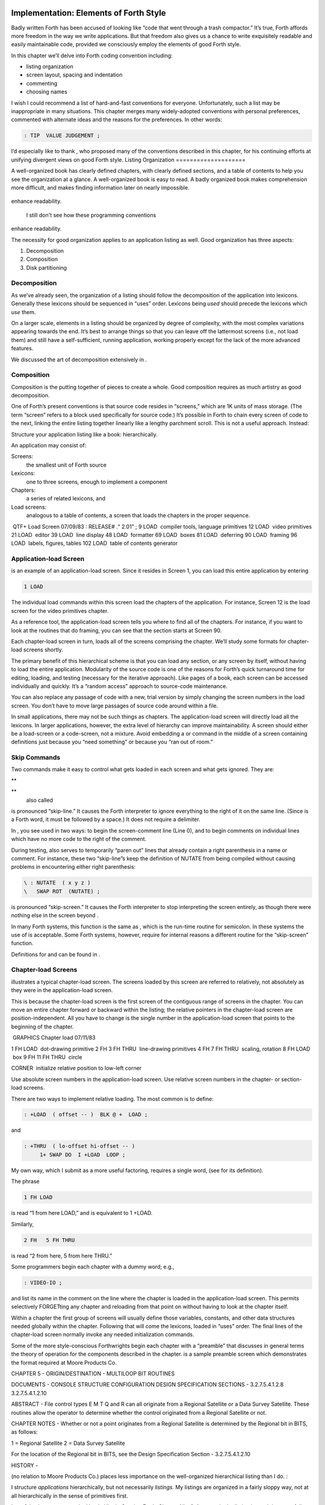 Implementation: Elements of Forth Style
=======================================

Badly written Forth has been accused of looking like “code that went
through a trash compactor.” It’s true, Forth affords more freedom in the
way we write applications. But that freedom also gives us a chance to
write exquisitely readable and easily maintainable code, provided we
consciously employ the elements of good Forth style.

In this chapter we’ll delve into Forth coding convention including:

-  listing organization

-  screen layout, spacing and indentation

-  commenting

-  choosing names

I wish I could recommend a list of hard-and-fast conventions for
everyone. Unfortunately, such a list may be inappropriate in many
situations. This chapter merges many widely-adopted conventions with
personal preferences, commented with alternate ideas and the reasons for
the preferences. In other words:

.. code-block:: none
   
   : TIP  VALUE JUDGEMENT ;

I’d especially like to thank , who proposed many of the conventions
described in this chapter, for his continuing efforts at unifying
divergent views on good Forth style.
Listing Organization
====================

A well-organized book has clearly defined chapters, with clearly defined
sections, and a table of contents to help you see the organization at a
glance. A well-organized book is easy to read. A badly organized book
makes comprehension more difficult, and makes finding information later
on nearly impossible.

.. figure:: fig5-1.png
   :alt: I still don't see how these programming conventions
enhance readability.

   I still don't see how these programming conventions
enhance readability.


The necessity for good organization applies to an application listing as
well. Good organization has three aspects:

#. Decomposition

#. Composition

#. Disk partitioning

Decomposition
-------------

As we’ve already seen, the organization of a listing should follow the
decomposition of the application into lexicons. Generally these lexicons
should be sequenced in “uses” order. Lexicons being *used* should
precede the lexicons which *use* them.

On a larger scale, elements in a listing should be organized by degree
of complexity, with the most complex variations appearing towards the
end. It’s best to arrange things so that you can leave off the
lattermost screens (i.e., not load them) and still have a
self-sufficient, running application, working properly except for the
lack of the more advanced features.

We discussed the art of decomposition extensively in .

Composition
-----------

Composition is the putting together of pieces to create a whole. Good
composition requires as much artistry as good decomposition.

One of Forth’s present conventions is that source code resides in
“screens,” which are 1K units of mass storage. (The term “screen” refers
to a block used specifically for source code.) It’s possible in Forth to
chain every screen of code to the next, linking the entire listing
together linearly like a lengthy parchment scroll. This is not a useful
approach. Instead:

Structure your application listing like a book: hierarchically.

An application may consist of:

Screens:
    the smallest unit of Forth source

Lexicons:
    one to three screens, enough to implement a component

Chapters:
    a series of related lexicons, and

Load screens:
    analogous to a table of contents, a screen that loads the chapters
    in the proper sequence.

 QTF+ Load Screen 07/09/83 : RELEASE# .“ 2.01” ; 9 LOAD  compiler tools,
language primitives 12 LOAD  video primitives 21 LOAD  editor 39 LOAD
 line display 48 LOAD  formatter 69 LOAD  boxes 81 LOAD  deferring 90
LOAD  framing 96 LOAD  labels, figures, tables 102 LOAD  table of
contents generator

Application-load Screen
-----------------------

is an example of an application-load screen. Since it resides in Screen
1, you can load this entire application by entering

.. code-block:: none
   
   1 LOAD

The individual load commands within this screen load the chapters of the
application. For instance, Screen 12 is the load screen for the video
primitives chapter.

As a reference tool, the application-load screen tells you where to find
all of the chapters. For instance, if you want to look at the routines
that do framing, you can see that the section starts at Screen 90.

Each chapter-load screen in turn, loads all of the screens comprising
the chapter. We’ll study some formats for chapter-load screens shortly.

The primary benefit of this hierarchical scheme is that you can load any
section, or any screen by itself, without having to load the entire
application. Modularity of the source code is one of the reasons for
Forth’s quick turnaround time for editing, loading, and testing
(necessary for the iterative approach). Like pages of a book, each
screen can be accessed individually and quickly. It’s a “random access”
approach to source-code maintenance.

You can also replace any passage of code with a new, trial version by
simply changing the screen numbers in the load screen. You don’t have to
move large passages of source code around within a file.

In small applications, there may not be such things as chapters. The
application-load screen will directly load all the lexicons. In larger
applications, however, the extra level of hierarchy can improve
maintainability. A screen should either be a load-screen or a
code-screen, not a mixture. Avoid embedding a or command in the middle
of a screen containing definitions just because you “need something” or
because you “ran out of room.”

Skip Commands
-------------

Two commands make it easy to control what gets loaded in each screen and
what gets ignored. They are:

**
     

**
    also called

is pronounced “skip-line.” It causes the Forth interpreter to ignore
everything to the right of it on the same line. (Since is a Forth word,
it must be followed by a space.) It does not require a delimiter.

In , you see used in two ways: to begin the screen-comment line (Line
0), and to begin comments on individual lines which have no more code to
the right of the comment.

During testing, also serves to temporarily “paren out” lines that
already contain a right parenthesis in a name or comment. For instance,
these two “skip-line”s keep the definition of NUTATE from being compiled
without causing problems in encountering either right parenthesis:

.. code-block:: none
   
   \ : NUTATE  ( x y z )
   \   SWAP ROT  (NUTATE) ;

is pronounced “skip-screen.” It causes the Forth interpreter to stop
interpreting the screen entirely, as though there were nothing else in
the screen beyond .

In many Forth systems, this function is the same as , which is the
run-time routine for semicolon. In these systems the use of is
acceptable. Some Forth systems, however, require for internal reasons a
different routine for the “skip-screen” function.

Definitions for and can be found in .

Chapter-load Screens
--------------------

illustrates a typical chapter-load screen. The screens loaded by this
screen are referred to relatively, not absolutely as they were in the
application-load screen.

This is because the chapter-load screen is the first screen of the
contiguous range of screens in the chapter. You can move an entire
chapter forward or backward within the listing; the relative pointers in
the chapter-load screen are position-independent. All you have to change
is the single number in the application-load screen that points to the
beginning of the chapter.

 GRAPHICS Chapter load 07/11/83

1 FH LOAD  dot-drawing primitive 2 FH 3 FH THRU  line-drawing primitives
4 FH 7 FH THRU  scaling, rotation 8 FH LOAD  box 9 FH 11 FH THRU  circle

CORNER  initialize relative position to low-left corner

Use absolute screen numbers in the application-load screen. Use relative
screen numbers in the chapter- or section-load screens.

There are two ways to implement relative loading. The most common is to
define:

.. code-block:: none
   
   : +LOAD  ( offset -- )  BLK @ +  LOAD ;

and

.. code-block:: none
   
   : +THRU  ( lo-offset hi-offset -- )
        1+ SWAP DO  I +LOAD  LOOP ;

My own way, which I submit as a more useful factoring, requires a single
word, (see for its definition).

The phrase

.. code-block:: none
   
   1 FH LOAD

is read “1 from here LOAD,” and is equivalent to 1 +LOAD.

Similarly,

.. code-block:: none
   
   2 FH   5 FH THRU

is read “2 from here, 5 from here THRU.”

Some programmers begin each chapter with a dummy word; e.g.,

.. code-block:: none
   
   : VIDEO-IO ;

and list its name in the comment on the line where the chapter is loaded
in the application-load screen. This permits selectively FORGETting any
chapter and reloading from that point on without having to look at the
chapter itself.

Within a chapter the first group of screens will usually define those
variables, constants, and other data structures needed globally within
the chapter. Following that will come the lexicons, loaded in “uses”
order. The final lines of the chapter-load screen normally invoke any
needed initialization commands.

Some of the more style-conscious Forthwrights begin each chapter with a
“preamble” that discusses in general terms the theory of operation for
the components described in the chapter. is a sample preamble screen
which demonstrates the format required at Moore Products Co.

CHAPTER 5 - ORIGIN/DESTINATION - MULTILOOP BIT ROUTINES

DOCUMENTS - CONSOLE STRUCTURE CONFIGURATION DESIGN SPECIFICATION
SECTIONS - 3.2.7.5.4.1.2.8 3.2.7.5.4.1.2.10

ABSTRACT - File control types E M T Q and R can all originate from a
Regional Satellite or a Data Survey Satellite. These routines allow the
operator to determine whether the control originated from a Regional
Satellite or not.

CHAPTER NOTES - Whether or not a point originates from a Regional
Satellite is determined by the Regional bit in BITS, as follows:

1 = Regional Satellite 2 = Data Survey Satellite

For the location of the Regional bit in BITS, see the Design
Specification Section - 3.2.7.5.4.1.2.10

HISTORY -

(no relation to Moore Products Co.) places less importance on the
well-organized hierarchical listing than I do. :

I structure *applications* hierarchically, but not necessarily
*listings.* My listings are organized in a fairly sloppy way, not at all
hierarchically in the sense of primitives first.

I use [also known as ; see the Handy Hint in *Starting Forth,* Chapter
Nine]. As a result, the listing is much less carefully organized because
I have to find things for me. I never look at listings.

––> vs. THRU
------------

On the subject of relative loading, one popular way to load a series of
adjacent screens is with the word --> (pronounced “next block”). This
word causes the interpreter to immediately cease interpreting the
current screen and begin interpreting the next (higher-numbered) screen.

If your system provides -->, you must choose between using the command
in your chapter-load screen to load each series of screens, or linking
each series together with the arrows and LOADing only the first in the
series. (You can’t do both; you’d end up loading most of the screens
more than once.)

The nice thing about the arrows is this: suppose you change a screen in
the middle of a series, then reload the screen. The rest of the series
will automatically get loaded. You don’t have to know what the last
screen is.

That’s also the nasty thing about the arrows: There’s no way to stop the
loading process once it starts. You may compile a lot more screens than
you need to test this one screen.

To get analytical about it, there are three things you might want to do
after making the change just described:

#. load the one screen only, to test the change,

#. load the entire section in which the screen appears, or

#. load the entire remainder of the application.

The use of seems to give you the greatest control.

Some people consider the arrow to be useful for letting definitions
cross screen boundaries. In fact --> is the only way to compile a
high-level (colon) definition that occupies more than one screen,
because --> is “immediate.” But it’s *never* good style to let a colon
definition cross screen boundaries. (They should never be that long!)

On the other hand, an extremely complicated and time-critical piece of
assembler coding might occupy several sequential screens. In this case,
though, normal ing will do just as well, since the assembler does not
use compilation mode, and therefore does not require immediacy.

Finally, the arrow wastes an extra line of each source screen. We don’t
recommend it.

An Alternative to Screens: Source in Named Files
------------------------------------------------

Some Forth practitioners advocate storing source code in
variable-length, named text files, deliberately emulating the approach
used by traditional compilers and editors. This approach may become more
and more common, but its usefulness is still controversial.

Sure, it’s nice not to have to worry about running out of room in a
screen, but the hassle of writing in a restricted area is compensated
for by retaining control of discrete chunks of code. In developing an
application, you spend a lot more time loading and reloading screens
than you do rearranging their contents.

“Infinite-length” files allow sloppy, disorganized thinking and bad
factoring. Definitions become longer without the discipline imposed by
the 1K block boundaries. The tendency becomes to write a 20K file, or
worse: a 20K definition.

Perhaps a nice compromise would be a file-based system that allows
nested loading, and encourages the use of very small named files. Most
likely, though, the more experienced Forth programmers would not use
named files longer than 5K to 10K. So what’s the benefit?

Some might answer that rhetorical question: “It’s easier to remember
names than numbers.” If that’s so, then predefine those block numbers as
constants, e.g.:

.. code-block:: none
   
   90 CONSTANT FRAMING

Then to load the “framing” section, enter

.. code-block:: none
   
   FRAMING LOAD

Or, to list the section’s load block, enter

.. code-block:: none
   
   FRAMING LIST

(It’s a convention that names of sections end in “ING.”)

Of course, to minimize the hassle of the screen-based approach you need
good tools, including editor commands that move lines of source from one
screen to another, and words that slide a series of screens forward or
back within the listing.

Disk Partitioning
-----------------

The final aspect of the well-organized listing involves standardizing an
arrangement for what goes where on the disk. These standards must be set
by each shop, or department, or individual programmer, depending on the
nature of the work.

Screen 0
    is the title screen, showing the name of the application, the
    current release number, and primary author.

Screen 1
    is the application-load block.

Screen 2
    is reserved for possible continuation from Screen 1

Screen 4 and 5
    contain system messages.

Screens 9 thru 29
    incorporate general utilities needed in, but not restricted to, this
    application.

Screen 30
    begins the application screens.

shows a typical department’s partitioning scheme.

In many Forth shops it’s considered desirable to begin sections of code
on screen numbers that are evenly divisible by three. Major divisions on
a disk should be made on boundaries evenly divisible by thirty.

The reason? By convention, Forth screens are printed three to a page,
with the top screen always evenly divisible by three. Such a page is
called a “triad;” most Forth systems include the word TRIAD to produce
it, given as an argument the number of any of the three screens in the
triad. For instance, if you type

.. code-block:: none
   
   77 TRIAD

you’ll get a page that includes 75, 76, and 77.

The main benefit of this convention is that if you change a single
screen, you can slip the new triad right into your binder containing the
current listing, replacing exactly one page with no overlapping screens.

Similarly, the word INDEX lists the first line of each screen, 60 per
page, on boundaries evenly divisible by 60.

Begin sections or lexicons on screen numbers evenly divisible by three.
Begin applications or chapters on screen numbers evenly divisible by
thirty.

Electives
---------

Vendors of Forth systems have a problem. If they want to include every
command that the customer might expect—words to control graphics,
printers, and other niceties—they often find that the system has swollen
to more than half the memory capacity of the computer, leaving less room
for serious programmers to compile their applications. The solution is
for the vendor to provide the bare bones as a precompiled nucleus, with
the extra goodies provided in *source* form. This approach allows the
programmer to pick and choose the special routines actually needed.

These user-loadable routines are called “electives.” Double-length
arithmetic, date and time support, CASE statements and the DOER/MAKE
construct (described later) are some of the features that Forth systems
should offer as electives.
Screen Layout
=============

In this section we’ll discuss the layout of each source screen.

Reserve Line 0 as a “comment line.”

The comment line serves both as a heading for the screen, and also as a
line in the disk INDEX. It should describe the purpose of the screen
(not list the words defined therein).

The comment line minimally contains the name of the screen. In larger
applications, you may also include both the chapter name and screen
name. If the screen is one of a series of screens implementing a
lexicon, you should include a “page number” as well.

The upper right hand corner is reserved for the “stamp.” The stamp
includes the date of latest revision and, when authorship is important,
the programmer’s initials (three characters to the left of the date);
e.g.:

.. code-block:: none
   
   ( Chapter name        Screen Name -- pg #      JPJ 06/10/83)

Some Forth editors will enter the stamp for you at the press of a key.

A common form for representing dates is

.. code-block:: none
   
   mm-dd-yy

that is, February 6, 1984 would be expressed

.. code-block:: none
   
   02-06-84

An increasingly popular alternative uses

.. code-block:: none
   
   ddMmmyy

where “Mmm” is a three-letter abbreviation of the month. For instance:

.. code-block:: none
   
   22Oct84

This form requires fewer characters than

.. code-block:: none
   
   10-22-84

and eliminates possible confusion between dates and months.

If your system has (“skip-line”—see ), you can write the comment line
like this:

.. code-block:: none
   
   \ Chapter name        Screen Name -- pg.#       JPJ 06/10/83

As with all comments, use lower-case or a mixture of lower- and
upper-case text in the comment line.

One way to make the index of an application reveal more about the
organization of the screens is to indent the comment line by three
spaces in screens that continue a lexicon. shows a portion of a list
produced by in which the comment lines for the continuing screens are
indented.

.. code-block:: none
   
    90 \ Graphics           Chapter load               JPJ 06/10/83
    91    \ Dot-drawing primitives                     JPJ 06/10/83
    92 \ Line-drawing primitives                       JPJ 06/11/83
    93    \ Line-drawing primitives                    JPJ 06/10/83
    94    \ Line-drawing primitives                    JPJ 09/02/83
    95 \ Scaling, rotation                             JPJ 06/10/83
    96    \ Scaling, rotation                          JPJ 02/19/84
    97    \ Scaling, rotation                          JPJ 02/19/84
    98    \ Scaling, rotation                          JPJ 02/19/84
    99 \ Boxes                                         JPJ 06/10/83
   100 \ Circles                                       JPJ 06/10/83
   101    \ Circles                                    JPJ 06/10/83
   102    \ Circles                                    JPJ 06/10/83

Begin all definitions at the left edge of the screen, and define only
one word per line.

*Bad:*

.. code-block:: none
   
   : ARRIVING   ." HELLO" ;   : DEPARTING   ." GOODBYE" ;

*Good:*

.. code-block:: none
   
   : ARRIVING   ." HELLO" ;
   : DEPARTING   ." GOODBYE" ;

This rule makes it easier to find a definition in the listing. (When
definitions continue for more than one line, the subsequent lines should
always be indented.) s and s should also be defined one per line. (See
“Samples of Good Commenting Style” in .) This leaves room for an
explanatory comment on the same line. The exception is a large “family”
of words (defined by a common defining-word) which do not need unique
comments:

.. code-block:: none
   
   0 HUE BLACK     1 HUE BLUE      2 HUE GREEN
   3 HUE CYAN      4 HUE RED       5 HUE MAGENTA

Leave lots of room at the bottom of the screen for later additions.

On your first pass, fill each screen no more than half with code. The
iterative approach demands that you sketch out the components of your
application first, then iteratively flesh them out until all the
requirements are satisfied. Usually this means adding new commands, or
adding special-case handling, to existing screens. (Not *always,*
though. A new iteration may see a simplification of the code. Or a new
complexity may really belong in another component and should be factored
out, into another screen.)

Leaving plenty of room at the outset makes later additions more
pleasant. One writer recommends that on the initial pass, the screen
should contain about 20–40 percent code and 80–60 percent whitespace
:raw-latex:`\cite{stevenson81}`.

Don’t skip a line between each definition. You may, however, skip a line
between *groups* of definitions.

All screens must leave set to .

Even if you have three screens in a row in which the code is written in
(three screens of assembler code, for instance), each screen must set
BASE to at the top, and restore base to at the bottom. This rule ensures
that each screen could be loaded separately, for purposes of testing,
without mucking up the state of affairs. Also, in reading the listing
you know that values are in decimal unless the screen explicitly says .

Some shops take this rule even further. Rather than brashly resetting
base to at the end, they reset base to *whatever it was at the
beginning.* This extra bit of insurance can be accomplished in this
fashion:

.. code-block:: none
   
   BASE @       HEX    \ save original BASE on stack
   0A2 CONSTANT BELLS
   0A4 CONSTANT WHISTLES
   ... etc. ...
   BASE !              \ restore it

Sometimes an argument is passed on the stack from screen to screen, such
as the value returned by or in a multiscreen assembler definition, or
the base address passed from one defining word to another—see
“Compile-Time Factoring” in . In these cases, it’s best to save the
value of BASE on the return stack like this:

.. code-block:: none
   
   BASE @ >R     HEX
   ... etc. ...
   R> BASE !

Some folks make it a policy to use this approach on any screen that
changes , so they don’t have to worry about it.

prefers to define to invoke after loading. This approach simplifies the
screen’s contents because you don’t have to worry about resetting.

Spacing and Indentation
-----------------------

Spacing and indentation are essential for readability.

The examples in this book use widely accepted conventions of spacing and
indenting style. Whitespace, appropriately used, lends readability.
There’s no penalty for leaving space in source screens except disk
memory, which is cheap.

For those who like their conventions in black and white, Table [tab-5-1]
is a list of guidelines. (But remember, Forth’s interpreter couldn’t
care less about spacing or indentation.)

    | 1 space between the colon and the name
    | 2 spaces between the name and the comment [1]_
    | 2 spaces, or a carriage return, after the comment and before the
      definition
    | 3 spaces between the name and definition if no comment is used
    | 3 spaces indentation on each subsequent line (or multiples of 3
      for nested indentation)
    | 1 space between words/numbers within a phrase
    | 2 or 3 spaces between phrases
    | 1 space between the last word and the semicolon
    | 1 space between semicolon and (if invoked)

No blank lines between definitions, except to separate distinct groups
of definitions

The last position of each line should be blank except for:

#. quoted strings that continue onto the next line, or

#. the end of a comment.

A comment that begins with may continue right to the end of the line.
Also, a comment that begins with ( may have its delimiting right
parenthesis in the last column.

Here are some common errors of spacing and indentation:

*Bad* (name not separated from the body of the definition):

.. code-block:: none
   
   : PUSH HEAVE HO ;

*Good:*

.. code-block:: none
   
   : PUSH   HEAVE HO ;

*Bad* (subsequent lines not indented three spaces):

.. code-block:: none
   
   : RIDDANCE  ( thing-never-to-darken-again -- )
   DARKEN  NEVER AGAIN ;

*Good:*

.. code-block:: none
   
   : RIDDANCE  ( thing-never-to-darken-again -- )
      DARKEN  NEVER AGAIN ;

*Bad* (lack of phrasing):

.. code-block:: none
   
   : GETTYSBURG   4 SCORE 7 YEARS + AGO ;

*Good:*

.. code-block:: none
   
   : GETTYSBURG   4 SCORE   7 YEARS +   AGO ;

| Phrasing is a subjective art; I’ve yet to see a useful set of formal
  rules.
| Simply strive for readability.

.. [1]
   An often-seen alternative calls for 1 space between the name and
   comment and 3 between the comment and the definition. A more liberal
   technique uses 3 spaces before and after the comment. Whatever you
   choose, be consistent.
Comment Conventions
===================

Appropriate commenting is essential. There are five types of comments:
stack-effect comments, data-structure comments, input-stream comments,
purpose comments and narrative comments.

*A* stack-effect comment
    shows the arguments that the definition consumes from the stack, and
    the arguments it returns to the stack, if any.

*A* data-structure comment
    indicates the position and meaning of elements in a data structure.
    For instance, a text buffer might contain a count in the first byte,
    and 63 free bytes for text.

*An* input-stream comment
    indicates what strings the word expects to see in the input stream.
    For example, the Forth word FORGET scans for the name of a
    dictionary entry in the input stream.

*A* purpose comment
    describes, in as few words possible, what the definition does. How
    the definition works is not the concern of the purpose comment.

*A* narrative comment
    appears amidst a definition to explain what is going on, usually
    line-by-line. Narrative comments are used only in the “vertical
    format,” which we’ll describe in a later section.

Comments are usually typed in lower-case letters to distinguish them
from source code. (Most Forth words are spelled with upper-case letters,
but lower-case spellings are sometimes used in special cases.)

In the following sections we’ll summarize the standardized formats for
these types of comments and give examples for each type.

Stack Notation
--------------

Every colon or code definition that consumes and/or returns any
arguments on the stack must include a stack-effect comment.

“Stack notation” refers to conventions for representing what’s on the
stack. Forms of stack notation include “stack pictures,” “stack
effects,” and “stack-effect comments.”

Stack Picture
-------------

A stack picture depicts items understood to be on the stack at a given
time. Items are listed from left to right, with the leftmost item
representing the bottom of the stack and the rightmost item representing
the top.

For instance, the stack picture

.. code-block:: none
   
   nl n2

indicates two numbers on the stack, with n2 on the top (the most
accessible position).

This is the same order that you would use to type these values in; i.e.,
if n1 is 100 and n2 is 5000, then you would type

.. code-block:: none
   
   100 5000

to place these values correctly on the stack.

A stack picture can include either abbreviations, such as “n1,” or fully
spelled-out words. Usually abbreviations are used. Some standard
abbreviations appear in Table [tab-5-2]. Whether abbreviations or fully
spelled-out words are used, each stack item should be separated by a
space.

If a stack item is described with a phrase (such as
“address-of-latest-link”), the words in the phrase should be joined by
hyphens. For example, the stack picture:

.. code-block:: none
   
   address current-count max-count

shows three elements on the stack.

Stack Effect
------------

A “stack effect” shows two stack pictures: one picture of any items that
may be *consumed* by a definition, and another picture of any items
*returned* by the definition. The “before” picture comes first, followed
by two hyphens, then the “after” picture.

For instance, the stack effect for Forth’s addition operator, + is

.. code-block:: none
   
   n n -- sum

where + consumes two numbers and returns their sum.

Remember that the stack effect describes only the *net result* of the
operation on the stack. Other values that happen to reside on the stack
beneath the arguments of interest don’t need to be shown. Nor do values
that may appear or disappear while the operation is executing.

If the word returns any input arguments unchanged, they should be
repeated in the output picture; e.g.,

.. code-block:: none
   
   3rd 2nd top-input -- 3rd 2nd top-output

Conversely, if the word changes any arguments, the stack comment must
use a different descriptor:

.. code-block:: none
   
   nl -- n2
   n -- n'

A stack effect might appear in a formatted glossary.

Stack Effect Comment
--------------------

A “stack-effect comment” is a stack effect that appears in source code
surrounded by parentheses. Here’s the stack-effect comment for the word
COUNT:

.. code-block:: none
   
   ( address-of-counted-string -- address-of-text count)

or:

.. code-block:: none
   
   ( 'counted-string -- 'text count)

(The “count” is on top of the stack after the word has executed.)

If a definition has no effect on the stack (that is, no effect the user
is aware of, despite what gyrations occur within the definition), it
needs no stack-effect comment:

.. code-block:: none
   
   : BAKE   COOKIES OVEN ! ;

On the other hand, you may want to use an empty stack comment—i.e.,

.. code-block:: none
   
   : BAKE   ( -- )  COOKIES OVEN ! ;

to emphasize that the word has no effect on the stack.

If a definition consumes arguments but returns none, the double-hyphen
is optional. For instance,

.. code-block:: none
   
   ( address count -- )

can be shortened to

.. code-block:: none
   
   ( address count)

The assumption behind this convention is this: There are many more colon
definitions that consume arguments and return nothing than definitions
that consume nothing and return arguments.

Stack Abbreviation Standards
----------------------------

Abbreviations used in stack notation should be consistent. Table
[tab-5-2] lists most of the commonly used abbreviations. (This table
reappears in .) The terms “single-length,” “double-length,” etc. refer
to the size of a “cell” in the particular Forth system. (If the system
uses a 16-bit cell, “n” represents a 16-bit number; if the system uses a
32-bit cell, “n” represents a 32-bit number.)

Notation of Flags
-----------------

Table [tab-5-2] shows three ways to represent a boolean flag. To
illustrate, here are three versions of the same stack comment for the
word -TEXT:

.. code-block:: none
   
   ( at u a2 -- ?)
   ( at u a2 -- t=no-match)
   ( at u a2 -- f=match)

+------------+----------------------------------------+
| n          | single-length signed number            |
+------------+----------------------------------------+
| d          | double-length signed number            |
+------------+----------------------------------------+
| u          | single-length unsigned number          |
+------------+----------------------------------------+
| ud         | double-length unsigned number          |
+------------+----------------------------------------+
| t          | triple-length                          |
+------------+----------------------------------------+
| q          | quadruple-length                       |
+------------+----------------------------------------+
| c          | 7-bit character value                  |
+------------+----------------------------------------+
| b          | 8-bit byte                             |
+------------+----------------------------------------+
| ?          | boolean flag; or;                      |
+------------+----------------------------------------+
| t=         | true                                   |
+------------+----------------------------------------+
| f=         | false                                  |
+------------+----------------------------------------+
| a or adr   | address                                |
+------------+----------------------------------------+
| acf        | address of code field                  |
+------------+----------------------------------------+
| apf        | address of parameter field             |
+------------+----------------------------------------+
| ’          | (as prefix) address of                 |
+------------+----------------------------------------+
| s d        | (as a pair) source destination         |
+------------+----------------------------------------+
| lo hi      | lower-limit upper-limit (inclusive)    |
+------------+----------------------------------------+
| #          | count                                  |
+------------+----------------------------------------+
| o          | offset                                 |
+------------+----------------------------------------+
| i          | index                                  |
+------------+----------------------------------------+
| m          | mask                                   |
+------------+----------------------------------------+
| x          | don’t care (data structure notation)   |
+------------+----------------------------------------+

Table: Stack-comment abbreviations.

| An “offset” is a difference expressed in absolute units, such as
  bytes.
| An “index” is a difference expressed in logical units, such as
  elements or records.

The equal sign after the symbols “t” and “f” equates the flag outcome
with its meaning. The result-side of the second version would be read
“true means no match.”

Notation of Variable Possibilities
----------------------------------

Some definitions yield a different stack effect under different
circumstances.

If the number of items on the stack remains the same under all
conditions, but the items themselves change, you can use the vertical
bar ( \| ) to mean “or.” The following stack-effect comment describes a
word that returns either the address of a file or, if the requested file
is not found, zero:

.. code-block:: none
   
   ( -- address|O=undefined-file)

If the number of items in a stack picture can vary—in either the
“before” or “after” picture—you must write out both versions of the
entire stack picture, along with the double-hyphen, separated by the
“or” symbol. For instance:

.. code-block:: none
   
   -FIND   ( -- apf len t=found | -- f=not-found )

This comment indicates that if the word is found, three arguments are
returned (with the flag on top); otherwise only a false flag is
returned.

Note the importance of the second “--”. Its omission would indicate that
the definition always returned three arguments, the top one being a
flag.

If you prefer, you can write the entire stack effect twice, either on
the same line, separated by three spaces:

.. code-block:: none
   
   ?DUP   \ if zero: ( n -- n)    if non-zero:( n -- n n)

or listed vertically:

.. code-block:: none
   
   -FIND  \     found:( -- apf len t )
          \ not-found:( -- f )

Data-Structure Comments
-----------------------

A “data-structure comment” depicts the elements in a data structure. For
example, here’s the definition of an insert buffer called \|INSERT :

.. code-block:: none
   
   CREATE |INSERT  64 ALLOT  \  { 1# | 63text }

The “faces” (curly-brackets) begin and end the structure comment; the
bars separate the various elements in the structure; the numbers
represent bytes per element. In the comment above, the first byte
contains the count, and the remaining 63 bytes contain the text.

A “bit comment” uses the same format as a data-structure comment to
depict the meaning of bits in a byte or cell. For instance, the bit
comment

.. code-block:: none
   
   { 1busy? | 1acknowledge? | 2x | 6input-device |
      6output-device }

describes the format of a 16-bit status register of a communications
channel. The first two bits are flags, the second two bits are unused,
and the final pair of six-bit fields indicate the input and output
devices which this channel is connected to.

If more than one data structure employs the same pattern of elements,
write out the comment only once (possibly in the preamble), and give a
name to the pattern for reference in subsequent screens. For instance,
if the preamble gives the above bit-pattern the name “status,” then
“status” can be used in stack comments to indicate values with that
pattern:

.. code-block:: none
   
   : STATUS?  ( -- status) ... ;

If a contains one double-length value, the comment should be a stack
picture that indicates the contents:

.. code-block:: none
   
   2VARIABLE PRICE  \ price in cents

If a contains two single-length data elements, it’s given a stack
picture showing what would be on the stack after a 2@. Thus:

.. code-block:: none
   
   2VARIABLE MEASUREMENTS  ( height weight )

This is different from the comment that would be used if MEASUREMENTS
were defined by .

.. code-block:: none
   
   CREATE MEASUREMENTS  4 ALLOT    \ { 2weight | 2height }

(While both statements produce the same result in the dictionary, the
use of implies that the values will normally be “2-fetched” and
“2-stored” together-thus we use a *stack* comment. The high-order part,
appearing on top of the stack, is listed to the right. The use of
implies that the values will normally be fetched and stored
separately–thus we use a data structure comment. The item in the 0th
position is listed to the left.)

Input-stream Comments
---------------------

The input-stream comment indicates what words and/or strings are
presumed to be in the input stream. Table [tab-5-3] lists the
designations used for input stream arguments.

.. table:: [tab-5-3] Input-stream comment designations.
   :widths: auto

   ==== ==============================================
   c    single character, blank-delimited
   name sequence of characters, blank delimited
   text sequence of characters, delimited by non-blank
   ==== ==============================================


Follow ``text'' with the actual delimiter required; e.g.: "text" or text


The input-stream comment appears *before* the stack comment, and is
*not* encapsulated between its own pair of parentheses, but simply
surrounded by three spaces on each side. For instance, here’s one way to
comment the definition of ’ (tick) showing first the input-stream
comment, then the stack comment:

.. code-block:: none
   
   : '   \ name   ( -- a)

If you prefer to use ( , the comment would look like this:

.. code-block:: none
   
   : '   ( name   ( -- a)

Incidentally, there are three distinct ways to receive string input. To
avoid confusion, here are the terms:

Scanning-for
    means looking ahead in the input stream, either for a word or number
    as in the case of tick, or for a delimiter as in the case of ." and
    ( .

Expecting
    means waiting for. EXPECT and KEY, and definitions that invoke them,
    are ones that “expect” input.

Presuming
    indicates that in normal usage something will follow. The word:
    “scans-for” the name to be defined, and “presumes” that a definition
    will follow.

The input-stream comment is only appropriate for input being
scanned-for.

Purpose Comments
----------------

Every definition should bear a purpose comment unless:

#. its purpose is clear from its name or its stack-effect comment, or

#. if it consists of three or fewer words.

The purpose comment should be kept to a minimum-never more than a full
line. For example:

.. code-block:: none
   
   : COLD   \ restore system to start condition
       ... ;

Use the imperative mood: “set Foreground color,” not “sets Foreground
color.”

On the other hand, a word’s purpose can often be described in terms of
its stack-effect comment. You rarely need both a stack comment and a
purpose comment. For instance:

.. code-block:: none
   
   : SPACES  ( #)   ... ;

or

.. code-block:: none
   
   : SPACES  ( #spaces-to-type -- )   ... ;

This definition takes as its incoming argument a number that represents
the number of spaces to type.

.. code-block:: none
   
   : ELEMENT  ( element# -- 'element)  2*  TABLE + ;

This definition converts an index, which it consumes, into an address
within a table of 2-byte elements corresponding to the indexed element.

.. code-block:: none
   
   : PAD  ( -- 'scratch-pad)  HERE  80 + ;

This definition returns an address of a scratch region of memory.

Occasionally, readability is best served by including both types of
comment. In this case, the purpose comment should appear last. For
instance:

.. code-block:: none
   
   : BLOCK  ( n -- a)  \   ensure block n in buffer at a

Indicate the type of comment by ordering: input-stream comments first,
stack-effect comments second, purpose comments last.

For example:

.. code-block:: none
   
   : GET   \   name   ( -- a)   get first match

If you prefer to use (, then write:

.. code-block:: none
   
   : GET   (   name  ( -- a)    ( get first match)

If necessary, you can put the purpose comment on a second line:

.. code-block:: none
   
   : WORD   \   name   ( c -- a)
      \ scan for string delimt'd by "c"; leave at a
      ...  ;

Comments for Defining Words
---------------------------

The definition of a defining word involves two behaviors:

-  that of the defining word as it defines its “child” (compile-time
   behavior), and

-  that of the child itself (run-time behavior).

These two behaviors must be commented separately.

Comment a defining word’s compile-time behavior in the usual way;
comment its run-time behavior separately, following the word (or ).

For instance,

.. code-block:: none
   
   : CONSTANT  ( n ) CREATE ,
      DOES>  ( -- n)  @ ;

The stack-effect comment for the run-time (child’s) behavior represents
the net stack effect for the child word. Therefore it does not include
the address returned by even though this address is on the stack when
the run-time code begins.

*Bad* (run-time comment includes apf):

.. code-block:: none
   
   : ARRAY   \  name  ( #cells)
      CREATE 2* ALLOT
      DOES>   ( i apf -- 'cell)  SWAP  2* + ;

*Good:*

.. code-block:: none
   
   : ARRAY   \  name  ( #cells)
      CREATE 2* ALLOT
       DOES>  ( i -- 'cell)  SWAP  2* + ;

Words defined by this word ARRAY will exhibit the stack effect:

.. code-block:: none
   
   ( i -- 'cell)

If the defining word does not specify the run-time behavior, there still
exists a run-time behavior, and it may be commented:

.. code-block:: none
   
   : VARIABLE   (  name  ( -- )  CREATE  2 ALLOT ;
      \ does>   ( -- adr )

Comments for Compiling Words
----------------------------

As with defining words, most compiling words involve two behaviors:

#. That of the compiling word as the definition in which it appears is
   compiled

#. That of the run-time routine which will execute when we invoke the
   word being defined. Again we must comment each behavior separately.

Comment a compiling word’s run-time behavior in the usual way; comment
its compile-time behavior separately, beginning with the label
“Compile:”.

For instance:

.. code-block:: none
   
   : IF   ( ? -- ) ...
   \ Compile:   ( -- address-of-unresolved-branch)
      ... ; IMMEDIATE

In the case of compiling words, the first comment describes the run-time
behavior, which is usually the *syntax for using* the word. The second
comment describes what the word *actually does* in compiling (which is
of less importance to the user).

Other examples:

.. code-block:: none
   
   : ABORT"  ( ? -- )
   \ Compile:   text"   ( -- )

Occasionally a compiling word may exhibit a different behavior when it
is invoked *outside* a colon definition. Such words (to be fastidious
about it) require three comments. For instance:

.. code-block:: none
   
   : ASCII  ( -- c)
   \ Compile:   c   ( -- )
   \ Interpret:   c   ( -- c )
        ... ; IMMEDIATE

includes two screens showing good commenting style.
Vertical Format vs. Horizontal Format
=====================================

The purpose of commenting is to allow a reader of your code to easily
determine what’s going on. But how much commenting is necessary? To
determine the level of commenting appropriate for your circumstances,
you must ask yourself two questions:

-  Who will be reading my code?

-  How readable are my definitions?

There are two basic styles of commenting to choose from. The first
style, often called the “vertical format,” includes a step-by-step
description of the process, in the manner of a well-commented assembly
language listing. These line-by-line comments are called “narrative
comments.”

.. code-block:: none
   
   \ CRC Checksum                                      07/15/83
   : ACCUMULATE   ( oldcrc char -- newcrc)
      256 *               \ shift char to hi-order byte
      XOR                 \ & xor into previous crc
      8 0 DO              \ Then for eight repetitions,
          DUP 0< IF       \ if hi-order bit is "1"
             16386 XOR    \ xor it with mask and
             DUP +        \ shift it left one place
             1+           \ set lo-order bit to "1"
                 ELSE     \ otherwise, i.e. hi-order bit is "0"
             DUP +        \ shift it left one place
                 THEN
          LOOP ;          \ complete the loop

The other approach does not intersperse narrative comments between code
phrases. This is called the “horizontal format.”

.. code-block:: none
   
   : ACCUMULATE  ( oldcrc char -- newcrc)
      256 *  XOR  8 0 DO  DUP 0< IF
         16386 XOR  DUP +  1+  ELSE  DUP +  THEN  LOOP ;

The vertical format is preferred when a large team of programmers are
coding and maintaining the application. Typically, such a team will
include several junior-level programmers responsible for minor
corrections. In such an environment, diligent commenting can save a lot
of time and upset. As of Moore Products Co. says: “When maintaining code
you are usually interested in just one small section, and the more
information written there the better your chances for a speedy fix.”

Here are several pertinent rules required of the Forth programmers at
Moore Products Co. (I’m paraphrasing):

#. A vertical format will be used. Comments will appear to the right of
   the source code, but may continue to engulf the next line totally if
   needed.

#. There should be more comment characters than source characters. (The
   company encourages long descriptive names, greater than ten
   characters, and allows the names to be counted as comment
   characters.)

#. Any conditional structure or application word should appear on a
   separate line. “Noise words” can be grouped together. Indentation is
   used to show nested conditionals.

There are some difficulties with this format, however. For one thing,
line-by-line commenting is time-consuming, even with a good screen
editor. Productivity can be stifled, especially when stopping to write
the comments breaks your chain of thought.

Also, you must also carefully ensure that the comments are up-to-date.
Very often code is corrected, the revision is tested, the change
works—and the programmer forgets to change the comments. The more
comments there are, the more likely they are to be wrong. If they’re
wrong, they’re worse than useless.

This problem can be alleviated if the project supervisor carefully
reviews code and ensures the accuracy of comments.

Finally, line-by-line commenting can allow a false sense of security.
Don’t assume that because each *line* has a comment, the *application*
is well-commented. Line-by-line commenting doesn’t address the
significant aspects of a definition’s operation. What, for instance, is
the thinking behind the checksum algorithm used? Who knows, from the
narrative comments?

To properly describe, in prose, the implications of a given procedure
usually requires many paragraphs, not a single phrase. Such descriptions
properly belong in auxiliary documentation or in the chapter preamble.

Despite these cautions, many companies find the vertical format
necessary. Certainly a team that is newly exposed to Forth should adopt
it, as should any very large team.

What about the horizontal format? Perhaps it’s an issue of art vs.
practicality, but I feel compelled to defend the horizontal format as
equally valid and in some ways superior.

If Forth code is really well-written, there should be nothing ambiguous
about it. This means that:

-  supporting lexicons have a well-designed syntax

-  stack inputs and outputs are commented

-  the purpose is commented (if it’s not clear from the name or stack
   comment)

-  definitions are not too long

-  not too many arguments are passed to a single definition via the
   stack (see “The Stylish Stack” in ).

Forth is simply not like other languages, in which line-by-line
commenting is one of the few things you can do to make programs more
readable.

Skillfully written Forth code is like poetry, containing precise meaning
that both programmer and machine can easily read. Your *goal* should be
to write code that does not need commenting, even if you choose to
comment it. Design your application so that the code, not the comments,
conveys the meaning.

If you succeed, then you can eliminate the clutter of excessive
commenting, achieving a purity of expression without redundant
explanations.

.. figure:: fig5-2.png
   :alt: Wiggins, proud of his commenting technique.

   Wiggins, proud of his commenting technique.


The most-accurate, least-expensive documentation is self-documenting
code.

Unfortunately, even the best programmers, given the pressure of a
deadline, may write working code that is not easily readable without
comments. If you are writing for yourself, or for a small group with
whom you can verbally communicate, the horizontal format is ideal.
Otherwise, consider the vertical format.
Choosing Names: The Art
=======================

Besides a mathematical inclination, an exceptionally good mastery of
one’s native tongue is the most vital asset of a competent programmer
*(Prof. :raw-latex:`\cite{dijkstra82}`).*

We’ve talked about the significance of using names to symbolize ideas
and objects in the application. The choosing of names turns out to be an
important part of the design process.

Newcomers tend to overlook the important of names. “After all,” they
think, “the computer doesn’t care what names I choose.”

But good names are essential for readability. Moreover, the mental
exercise of summoning a one-word description bears a synergistic effect
on your perceptions of what the entity should or should not do.

Here are some rules for choosing good names:

Choose names according to “what,” not “how.”

A definition should hide the complexities of implementation from other
definitions which invoke it. The name, too, should hide the details of
the procedure, and instead should describe the outward appearance or net
effect.

For instance, the Forth word simply increments the dictionary pointer
(called or in most systems). But the name is better than DP+! because
the user is thinking of reserving space, not incrementing a pointer.

The ’83 Standard adopted the name instead of the previous name for the
same function, . The operation makes it possible to copy a region of
memory *forward* into overlapping memory. It accomplishes this by
starting with the last byte and working *backward*. In the new name, the
forwardness of the “what” supersedes the backwardness of the “how.”

Find the most expressive word.

A powerful agent is the right word. Whenever we come upon one of those
intensely right words in a book or a newspaper the resulting effect is
physical as well as spiritual, and electrically prompt *().*

The difference between the right word and the almost-right word is like
the difference between lightning and the lightning bug *().*

Suit the action to the word, the word to the action *(, Hamlet,
Act III).*

, a Forth consultant and author, suggests that the most important Forth
development tool is a good thesaurus :raw-latex:`\cite{laxen}`.

Sometimes you’ll think of an adequate word for a definition, but it
doesn’t feel quite right. It may be months later before you realize that
you fell short of the mark. In the Roman numeral example in , there’s a
word that handles the exception case: numbers that are one-less-than the
next symbol’s value. My first choice was 4-0R-9. That’s awkward, but it
was much later that I thought of ALMOST.

Most fig-Forth systems include the word VLIST, which lists the names of
all the words in the current vocabulary. After many years someone
realized that a nicer name is WORDS. Not only does WORDS sound more
pleasant by itself, it also works nicely with vocabulary names. For
instance:

.. code-block:: none
   
   EDITOR WORDS

or

.. code-block:: none
   
   ASSEMBLER WORDS

On the other hand, points out that inappropriate names can become a
simple technique for encryption. If you need to provide security when
you’re forced to distribute source, you can make your code very
unreadable by deliberately choosing misleading names. Of course,
maintenance becomes impossible.

Choose names that work in phrases.

Faced with a definition you don’t know what to call, think about how the
word will be used in context. For instance:

.. code-block:: none
   [fontfamily=cmss,commandchars=\&\{\}]
   SHUTTER OPEN
     OPEN is the appropriate name for a word that sets a
     bit in an I/O address identified with the name
     SHUTTER.&medskip
   3 BUTTON DOES IGNITION
     DOES is a good choice for a word that vectors the
     address of the function IGNITION into a table of
     functions, so that IGNITION will be executed when
     Button 3 is pushed.&medskip
   SAY HELLO
     SAY is the perfect choice for vectoring HELLO into an
     execution variable.  (When I first wrote this example
     for Starting &Forth{}, I called it VERSION. &person{Moore}
     reviewed the manuscript and suggested SAY, which is
     clearly much better.)&medskip
   I'M HARRY
     The word I'M seems more natural than LOGON HARRY,
     LOGIN HARRY or SESSION HARRY, as often seen.

SHUTTER OPEN
     

    OPEN is the appropriate name for a word that sets a bit in an I/O
    address identified with the name SHUTTER.

3 BUTTON DOES IGNITION
     

    DOES is a good choice for a word that vectors the address of the
    function IGNITION into a table of functions, so that IGNITION will
    be executed when Button 3 is pushed.

SAY HELLO
     

    SAY is the perfect choice for vectoring HELLO into an execution
    variable. (When I first wrote this example for Starting Forth, I
    called it VERSION. reviewed the manuscript and suggested SAY, which
    is clearly much better.)

I’M HARRY
     

    The word I’M seems more natural than LOGON HARRY, LOGIN HARRY or
    SESSION HARRY, as often seen.

The choice of I’M is another invention of , who says:

I detest the word LOGON. There is no such word in English. I was looking
for a word that said, “I’m …” It was a natural. I just stumbled across
it. Even though it’s clumsy with that apostrophe, it has that sense of
rightness.

All these little words are the nicest way of getting the “Aha!”
reaction. If you think of the right word, it is *obviously* the right
word.

If you have a wide recall vocabulary, you’re in a better position to
come up with the right word.

Another of ’s favorite words is TH, which he uses as an array indexing
word. For instance, the phrase

.. code-block:: none
   
   5 TH

returns the address of the “fifth” element of the array.

Spell names in full.

I once saw some Forth code published in a magazine in which the author
seemed hell-bent on purging all vowels from his names, inventing such
eyesores as DSPL-BFR for “display buffer.” Other writers seem to think
that three characters magically says it all, coining LEN for “length.”
Such practices reflect thinking from a bygone age.

Forth words should be fully spelled out. Feel proud to type every letter
of INITIALIZE or TERMINAL or BUFFER. These are the words you mean. The
worst problem with abbreviating a word is that you forget just how you
abbreviated it. Was that DSPL or DSPLY?

Another problem is that abbreviations hinder readability. Any
programming language is hard enough to read without compounding the
difficulty.

Still, there are exceptions. Here are a few:

#. Words that you use extremely frequently in code. Forth employs a
   handful of commands that get used over and over, but have little or
   no intrinsic meaning:

   ::

.. code-block:: none
   
   :   ;   @   !   .   ,

   But there are so few of them, and they’re used so often, they become
   old friends. I would never want to type, on a regular basis,

   ::

.. code-block:: none
   
   DEFINE   END-DEFINITION   FETCH   STORE
        PRINT   COMPILE#

   (Interestingly, most of these symbols don’t have English
   counterparts. We use the phrase “*colon* definition” because there’s
   no other term; we say “*comma* a number into the dictionary” because
   it’s not exactly compiling, and there’s no other term.)

#. Words that a terminal operator might use frequently to control an
   operation. These words should be spelled as single letters, as are
   line editor commands.

#. Words in which familiar usage implies that they be abbreviated. Forth
   assembler mnemonics are typically patterned after the manufacturer’s
   suggested mnemonics, which are abbreviations (such as JMP and MOV).

Your names should be pronounceable; otherwise you may regret it when you
try to discuss the program with other people. If the name is symbolic,
invent a pronunciation (e.g., >R is called “to-r”; R> is called
“r-from”).

Favor short words.

Given the choice between a three-syllable word and a one-syllable word
that means the same thing, choose the shorter. BRIGHT is a better name
than INTENSE. ENABLE is a better name than ACTIVATE; GO, RUN, or ON may
be better still.

Shorter names are easier to type. They save space in the source screen.
Most important, they make your code crisp and clean.

Hyphenated names may be a sign of bad factoring.

:

There are diverging programming styles in the Forth community. One uses
hyphenated words that express in English what the word is doing. You
string these big long words together and you get something that is quite
readable.

But I immediately suspect that the programmer didn’t think out the words
carefully enough, that the hyphen should be broken and the words defined
separately. That isn’t always possible, and it isn’t always
advantageous. But I suspect a hyphenated word of mixing two concepts.

Compare the following two strategies for saying the same thing:

.. code-block:: none
   
   ENABLE-LEFT-MOTOR        LEFT MOTOR ON
   ENABLE-RIGHT-MOTOR       RIGHT MOTOR ON
   DISABLE-LEFT-MOTOR       LEFT MOTOR OFF
   DISABLE-RIGHT-MOTOR      RIGHT MOTOR OFF
   ENABLE-LEFT-SOLENOID     LEFT SOLENOID ON
   ENABLE-RIGHT-SOLENOID    RIGHT SOLENOID ON
   DISABLE-LEFT-SOLENOID    LEFT SOLENOID OFF
   DISABLE-RIGHT-SOLENOID   RIGHT SOLENOID OFF

The syntax on the left requires eight dictionary entries; the syntax on
the right requires only six-and some of the words are likely to be
reused in other parts of the application. If you had a MIDDLE motor and
solenoid as well, you’d need only seven words to describe sixteen
combinations.

Don’t bundle numbers into names.

Watch out for a series of names beginning or ending with numbers, such
as 1CHANNEL, 2CHANNEL, 3CHANNEL, etc.

This bundling of names and numbers may be an indication of bad
factoring. The crime is similar to hyphenation, except that what should
be factored out is a number, not a word. A better factoring of the above
would be

.. code-block:: none
   
   1 CHANNEL
   2 CHANNEL
   3 CHANNEL

In this case, the three words were reduced to one.

Often the bundling of names and numbers indicates fuzzy naming. In the
above case, more descriptive names might indicate the purpose of the
channels, as in

.. code-block:: none
   
   VOICE , TELEMETRY , GUITAR

We’ll amplify on these ideas in the next chapter on “Factoring.”
Naming Standards: The Science
=============================

Learn and adopt Forth’s naming conventions.

In the quest for short, yet meaningful names, Forth programmers have
adopted certain naming conventions. includes a list of the most useful
conventions developed over the years.

An example of the power of naming conventions is the use of “dot” to
mean “print” or “display.” Forth itself uses

.. code-block:: none
   
   .   D.   U.R

for displaying various types of numbers in various formats. The
convention extends to application words as well. If you have a variable
called DATE, and you want a word that displays the date, use the name

.. code-block:: none
   
   .DATE

A caution: The overuse of prefixes and suffixes makes words uglier and
ultimately less readable. Don’t try to describe everything a word does
by its name alone. After all, a name is a symbol, not a shorthand for
code. Which is more readable and natural sounding?:

Oedipus complex

(which bears no intrinsic meaning), or

subconscious-attachment-to-parent-of-opposite-sex complex

Probably the former, even though it assumes you know the play.

Use prefixes and suffices to differentiate between like words rather
than to cram details of meaning into the name itself.

For instance, the phrase

.. code-block:: none
   
   ... DONE IF CLOSE THEN ...

is just as readable as

.. code-block:: none
   
   ... DONE? IF CLOSE THEN ...

and cleaner as well. It is therefore preferable, unless we need an
additional word called DONE (as a flag, for instance).

A final tip on naming:

Begin all hex numbers with “0” (zero) to avoid potential collisions with
names.

For example, write 0ADD, not ADD.

By the way, don’t expect your Forth system to necessarily conform to the
above conventions. The conventions are meant to be used in new
applications.

Forth was created and refined over many years by people who used it as a
means to an end. At that time, it was neither reasonable nor possible to
impose naming standards on a tool that was still growing and evolving.

Had Forth been designed by committee, we would not love it so.
More Tips for Readability
=========================

Here are some final suggestions to make your code more readable.
(Definitions appear in .)

One constant that pays for itself in most applications is BL (the ASCII
value for “blank-space”).

The word is used primarily within colon definitions to free you from
having to know the literal value of an ASCII character. For instance,
instead of writing:

.. code-block:: none
   
   : (    41 WORD  DROP ;  IMMEDIATE

where 41 is the ASCII representation for right-parenthesis, you can
write

.. code-block:: none
   
   : (    ASCII ) WORD  DROP ;  IMMEDIATE

A pair of words that can make dealing with booleans more readable are
and . With these additions you can write phrases such as

.. code-block:: none
   
   TRUE 'STAMP? !

to set a flag or

.. code-block:: none
   
   FALSE 'STAMP? !

to clear it.

(I once used and , but the words are needed so rarely I now heed the
injunction against abbreviations.)

As part of your application (not necessarily part of your Forth system),
you can take this idea a step further and define:

.. code-block:: none
   
   : ON   ( a)  TRUE SWAP ! ;
   : OFF   ( a)  FALSE SWAP ! ;

These words allow you to write:

.. code-block:: none
   
   'STAMP? ON

or

.. code-block:: none
   
   'STAMP? OFF

Other names for these definitions include SET and RESET, although SET
and RESET most commonly use bit masks to manipulate individual bits.

An often-used word is , which determines whether a given value lies
within two other values. The syntax is:

.. code-block:: none
   
   n  lo hi WITHIN

where “n” is the value to be tested and “lo” and “hi” represent the
range. returns true if “n” is *greater-than or equal-to* “lo” and
*less-than* “hi.” This use of the non-inclusive upper limit parallels
the syntax of s.

recommends the word . It’s useful for adding a value to the number just
under the top stack item, instead of to the top stack item. It could be
implemented in high level as:

.. code-block:: none
   
   : UNDER+  ( a b c -- a+c b )  ROT +  SWAP ;
Summary
=======

Maintainability requires readability. In this chapter we’ve enumerated
various ways to make a source listing more readable. We’ve assumed a
policy of making our code as self-documenting as possible. Techniques
include listing organization, spacing and indenting, commenting, name
choices, and special words that enhance clarity.

We’ve mentioned only briefly auxiliary documentation, which includes all
documentation apart from the listing itself. We won’t discuss auxiliary
documentation further in this volume, but it remains an integral part of
the software development process.

9 , “Documentation Priorities,” *1981 FORML Conference Proceedings,* p.
401. , “Quality Assurance in a Forth Environment,” (Appendix A), *1981
FORML Proceedings,* p. 363. , *Selected Writings on Computing: A
Personal Perspective,* New York, Springer Verlag, Inc., 1982. ,
“Choosing Names,” *Forth Dimensions,* vol. 4, no. 4, Forth Interest
Group.

